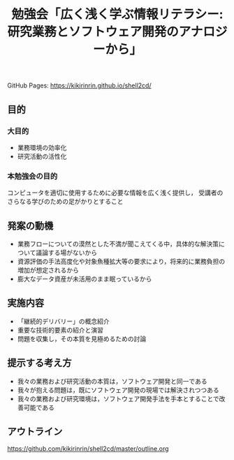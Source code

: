 #+TITLE: 勉強会「広く浅く学ぶ情報リテラシー: 研究業務とソフトウェア開発のアナロジーから」
GitHub Pages: https://kikirinrin.github.io/shell2cd/
** 目的

*** 大目的
- 業務環境の効率化
- 研究活動の活性化

*** 本勉強会の目的
コンピュータを適切に使用するために必要な情報を広く浅く提供し，
受講者のさらなる学びのための足がかりとすること

** 発案の動機
- 業務フローについての漠然とした不満が聞こえてくる中，具体的な解決策について議論する場がないから
- 資源評価の手法高度化や対象魚種拡大等の要求により，将来的に業務負担の増加が想定されるから
- 膨大なデータ資産が未活用のまま眠っているから

** 実施内容
- 「継続的デリバリー」の概念紹介
- 重要な技術的要素の紹介と演習
- 問題を収集し，その本質を見極めるための討論

** 提示する考え方
- 我々の業務および研究活動の本質は，ソフトウェア開発と同一である
- 我々が抱える問題は，既にソフトウェア開発の現場では解決されつつある
- 我々の業務および研究環境は，ソフトウェア開発手法を手本とすることで改善可能である
 
** アウトライン
https://github.com/kikirinrin/shell2cd/master/outline.org
